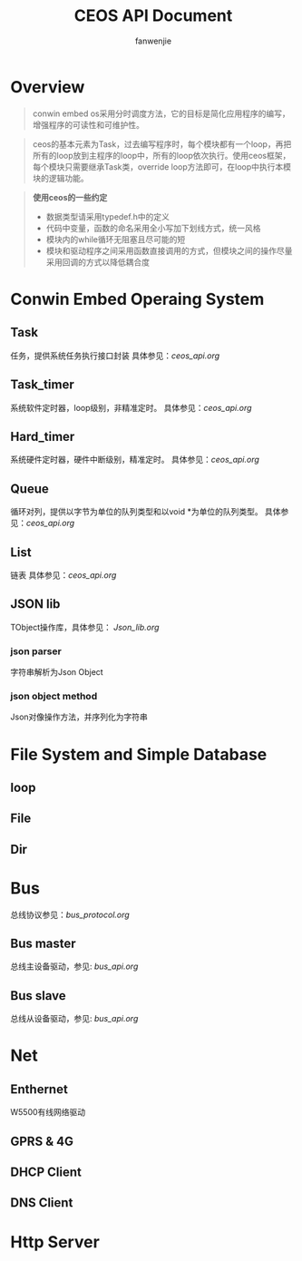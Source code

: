 #+OPTIONS: ^:{}

#+TITLE: CEOS API Document
#+AUTHOR: fanwenjie

* Overview
#+BEGIN_QUOTE
conwin embed os采用分时调度方法，它的目标是简化应用程序的编写，增强程序的可读性和可维护性。
#+END_QUOTE
#+BEGIN_QUOTE
ceos的基本元素为Task，过去编写程序时，每个模块都有一个loop，再把所有的loop放到主程序的loop中，所有的loop依次执行。使用ceos框架，
每个模块只需要继承Task类，override loop方法即可，在loop中执行本模块的逻辑功能。
#+END_QUOTE
#+BEGIN_QUOTE
*使用ceos的一些约定*
- 数据类型请采用typedef.h中的定义
- 代码中变量，函数的命名采用全小写加下划线方式，统一风格
- 模块内的while循环无阻塞且尽可能的短
- 模块和驱动程序之间采用函数直接调用的方式，但模块之间的操作尽量采用回调的方式以降低耦合度
#+END_QUOTE

* Conwin Embed Operaing System 
** Task
   任务，提供系统任务执行接口封装
   具体参见：[[ceos_api.org]]
** Task_timer
   系统软件定时器，loop级别，非精准定时。
   具体参见：[[ceos_api.org]]
** Hard_timer
   系统硬件定时器，硬件中断级别，精准定时。
   具体参见：[[ceos_api.org]]
** Queue
   循环对列，提供以字节为单位的队列类型和以void *为单位的队列类型。
   具体参见：[[ceos_api.org]]
** List
   链表
   具体参见：[[ceos_api.org]]
** JSON lib
   TObject操作库，具体参见：
   [[Json_lib.org]]
*** json parser
    字符串解析为Json Object
*** json object method
    Json对像操作方法，并序列化为字符串
  
* File System and Simple Database

** loop
** File
** Dir

* Bus
  总线协议参见：[[bus_protocol.org]]
** Bus master
   总线主设备驱动，参见: [[bus_api.org]]
** Bus slave
   总线从设备驱动，参见: [[bus_api.org]]
  
* Net
** Enthernet
   W5500有线网络驱动
** GPRS & 4G
** DHCP Client
** DNS Client
* Http Server
